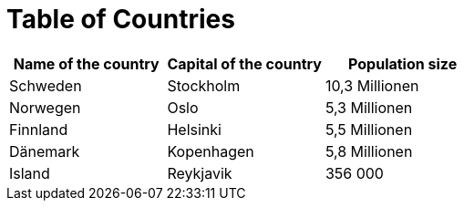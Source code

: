 = Table of Countries



[cols=3*,options=header]
|===
|Name of the country
|Capital of the country
|Population size

|Schweden
|Stockholm
|10,3 Millionen

|Norwegen
|Oslo
|5,3 Millionen

|Finnland
|Helsinki
|5,5 Millionen

|Dänemark
|Kopenhagen
|5,8 Millionen

|Island
|Reykjavik
|356 000
|===